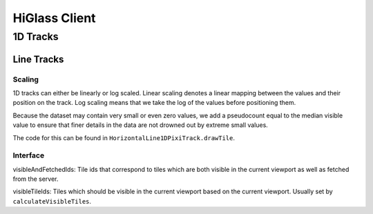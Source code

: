 HiGlass Client
##############

1D Tracks
*********

Line Tracks
===========

Scaling
-------

1D tracks can either be linearly or log scaled. Linear scaling denotes a linear
mapping between the values and their position on the track. Log scaling means
that we take the log of the values before positioning them. 

Because the dataset may contain very small or even zero values, we add a
pseudocount equal to the median visible value to ensure that finer details in
the data are not drowned out by extreme small values.

The code for this can be found in ``HorizontalLine1DPixiTrack.drawTile``.


Interface
---------

visibleAndFetchedIds: Tile ids that correspond to tiles which are both visible
in the current viewport as well as fetched from the server.

visibleTileIds: Tiles which should be visible in the current viewport based on
the current viewport. Usually set by ``calculateVisibleTiles``.
